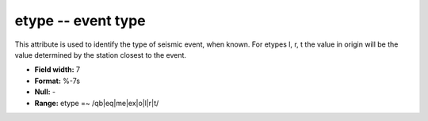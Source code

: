 .. _Trace4.0-etype_attributes:

**etype** -- event type
-----------------------

This attribute is used to identify the type of
seismic event, when known. For etypes l, r, t the value in
origin will be the value determined by the station closest
to the event.

* **Field width:** 7
* **Format:** %-7s
* **Null:** -
* **Range:** etype =~ /qb|eq|me|ex|o|l|r|t/
